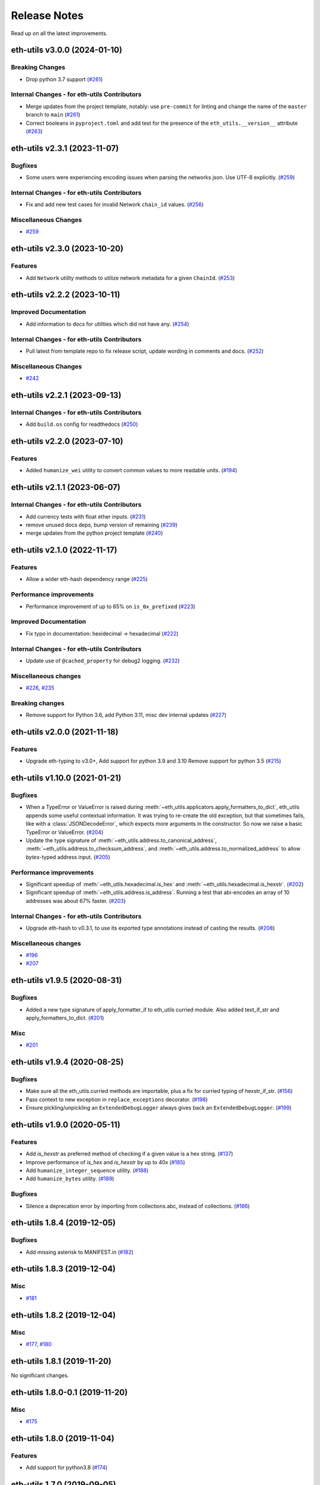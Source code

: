 Release Notes
=============

Read up on all the latest improvements.

.. towncrier release notes start

eth-utils v3.0.0 (2024-01-10)
-----------------------------

Breaking Changes
~~~~~~~~~~~~~~~~

- Drop python 3.7 support (`#261 <https://github.com/ethereum/eth-utils/issues/261>`__)


Internal Changes - for eth-utils Contributors
~~~~~~~~~~~~~~~~~~~~~~~~~~~~~~~~~~~~~~~~~~~~~

- Merge updates from the project template, notably: use ``pre-commit`` for linting and change the name of the ``master`` branch to ``main`` (`#261 <https://github.com/ethereum/eth-utils/issues/261>`__)
- Correct booleans in ``pyproject.toml`` and add test for the presence of the ``eth_utils.__version__`` attribute (`#263 <https://github.com/ethereum/eth-utils/issues/263>`__)


eth-utils v2.3.1 (2023-11-07)
-----------------------------

Bugfixes
~~~~~~~~

- Some users were experiencing encoding issues when parsing the networks json. Use UTF-8 explicitly. (`#259 <https://github.com/ethereum/eth-utils/issues/259>`__)


Internal Changes - for eth-utils Contributors
~~~~~~~~~~~~~~~~~~~~~~~~~~~~~~~~~~~~~~~~~~~~~

- Fix and add new test cases for invalid Network ``chain_id`` values. (`#256 <https://github.com/ethereum/eth-utils/issues/256>`__)


Miscellaneous Changes
~~~~~~~~~~~~~~~~~~~~~

- `#259 <https://github.com/ethereum/eth-utils/issues/259>`__


eth-utils v2.3.0 (2023-10-20)
-----------------------------

Features
~~~~~~~~

- Add ``Network`` utility methods to utilize network metadata for a given ``ChainId``. (`#253 <https://github.com/ethereum/eth-utils/issues/253>`__)


eth-utils v2.2.2 (2023-10-11)
-----------------------------

Improved Documentation
~~~~~~~~~~~~~~~~~~~~~~

- Add information to docs for utilities which did not have any. (`#254 <https://github.com/ethereum/eth-utils/issues/254>`__)


Internal Changes - for eth-utils Contributors
~~~~~~~~~~~~~~~~~~~~~~~~~~~~~~~~~~~~~~~~~~~~~

- Pull latest from template repo to fix release script, update wording in comments and docs. (`#252 <https://github.com/ethereum/eth-utils/issues/252>`__)


Miscellaneous Changes
~~~~~~~~~~~~~~~~~~~~~

- `#242 <https://github.com/ethereum/eth-utils/issues/242>`__


eth-utils v2.2.1 (2023-09-13)
-----------------------------

Internal Changes - for eth-utils Contributors
~~~~~~~~~~~~~~~~~~~~~~~~~~~~~~~~~~~~~~~~~~~~~

- Add ``build.os`` config for readthedocs (`#250 <https://github.com/ethereum/eth-utils/issues/250>`__)


eth-utils v2.2.0 (2023-07-10)
-----------------------------

Features
~~~~~~~~

- Added ``humanize_wei`` utility to convert common values to more readable units. (`#194 <https://github.com/ethereum/eth-utils/issues/194>`__)


eth-utils v2.1.1 (2023-06-07)
-----------------------------

Internal Changes - for eth-utils Contributors
~~~~~~~~~~~~~~~~~~~~~~~~~~~~~~~~~~~~~~~~~~~~~

- Add currency tests with float ether inputs. (`#231 <https://github.com/ethereum/eth-utils/issues/231>`__)
- remove unused docs deps, bump version of remaining (`#239 <https://github.com/ethereum/eth-utils/issues/239>`__)
- merge updates from the python project template (`#240 <https://github.com/ethereum/eth-utils/issues/240>`__)


eth-utils v2.1.0 (2022-11-17)
-----------------------------

Features
~~~~~~~~

- Allow a wider eth-hash dependency range (`#225 <https://github.com/ethereum/eth-utils/issues/225>`__)


Performance improvements
~~~~~~~~~~~~~~~~~~~~~~~~

- Performance improvement of up to 65% on ``is_0x_prefixed`` (`#223 <https://github.com/ethereum/eth-utils/issues/223>`__)


Improved Documentation
~~~~~~~~~~~~~~~~~~~~~~

- Fix typo in documentation: hexidecimal -> hexadecimal (`#222 <https://github.com/ethereum/eth-utils/issues/222>`__)


Internal Changes - for eth-utils Contributors
~~~~~~~~~~~~~~~~~~~~~~~~~~~~~~~~~~~~~~~~~~~~~

- Update use of ``@cached_property`` for debug2 logging. (`#232 <https://github.com/ethereum/eth-utils/issues/232>`__)


Miscellaneous changes
~~~~~~~~~~~~~~~~~~~~~

- `#226 <https://github.com/ethereum/eth-utils/issues/226>`__, `#235 <https://github.com/ethereum/eth-utils/issues/235>`__


Breaking changes
~~~~~~~~~~~~~~~~

- Remove support for Python 3.6, add Python 3.11, misc dev internal updates (`#227 <https://github.com/ethereum/eth-utils/issues/227>`__)


eth-utils v2.0.0 (2021-11-18)
-----------------------------

Features
~~~~~~~~

- Upgrade eth-typing to v3.0+, Add support for python 3.9 and 3.10
  Remove support for python 3.5 (`#215 <https://github.com/ethereum/eth-utils/issues/215>`__)


eth-utils v1.10.0 (2021-01-21)
------------------------------

Bugfixes
~~~~~~~~

- When a TypeError or ValueError is raised during
  :meth:`~eth_utils.applicators.apply_formatters_to_dict`, eth_utils appends some useful contextual
  information. It was trying to re-create the old exception, but that sometimes fails, like with a
  :class:`JSONDecodeError`, which expects more arguments in the constructor. So now we raise a basic
  TypeError or ValueError. (`#204 <https://github.com/ethereum/eth-utils/issues/204>`__)
- Update the type signature of :meth:`~eth_utils.address.to_canonical_address`,
  :meth:`~eth_utils.address.to_checksum_address`, and
  :meth:`~eth_utils.address.to_normalized_address` to allow `bytes`-typed
  address input. (`#205 <https://github.com/ethereum/eth-utils/issues/205>`__)


Performance improvements
~~~~~~~~~~~~~~~~~~~~~~~~

- Significant speedup of :meth:`~eth_utils.hexadecimal.is_hex` and
  :meth:`~eth_utils.hexadecimal.is_hexstr`. (`#202 <https://github.com/ethereum/eth-utils/issues/202>`__)
- Significant speedup of :meth:`~eth_utils.address.is_address`. Running a test that abi-encodes an
  array of 10 addresses was about 67% faster. (`#203 <https://github.com/ethereum/eth-utils/issues/203>`__)


Internal Changes - for eth-utils Contributors
~~~~~~~~~~~~~~~~~~~~~~~~~~~~~~~~~~~~~~~~~~~~~

- Upgrade eth-hash to v0.3.1, to use its exported type annotations instead of casting the results. (`#208 <https://github.com/ethereum/eth-utils/issues/208>`__)


Miscellaneous changes
~~~~~~~~~~~~~~~~~~~~~

- `#196 <https://github.com/ethereum/eth-utils/issues/196>`__
- `#207 <https://github.com/ethereum/eth-utils/issues/207>`__


eth-utils v1.9.5 (2020-08-31)
-----------------------------

Bugfixes
~~~~~~~~

- Added a new type signature of apply_formatter_if to eth_utils curried module.
  Also added text_if_str and apply_formatters_to_dict. (`#201 <https://github.com/ethereum/eth-utils/issues/201>`__)


Misc
~~~~

- `#201 <https://github.com/ethereum/eth-utils/issues/201>`__


eth-utils v1.9.4 (2020-08-25)
-----------------------------

Bugfixes
~~~~~~~~

- Make sure all the eth_utils.curried methods are importable, plus a fix for curried typing of
  hexstr_if_str. (`#156 <https://github.com/ethereum/eth-utils/issues/156>`__)
- Pass context to new exception in ``replace_exceptions`` decorator. (`#198 <https://github.com/ethereum/eth-utils/issues/198>`__)
- Ensure pickling/unpickling an ``ExtendedDebugLogger`` always gives back an ``ExtendedDebugLogger``. (`#199 <https://github.com/ethereum/eth-utils/issues/199>`__)


eth-utils v1.9.0 (2020-05-11)
-----------------------------

Features
~~~~~~~~

- Add `is_hexstr` as preferred method of checking if a given value is a hex string. (`#137 <https://github.com/ethereum/eth-utils/issues/137>`__)
- Improve performance of `is_hex` and `is_hexstr` by up to 40x (`#185 <https://github.com/ethereum/eth-utils/issues/185>`__)
- Add ``humanize_integer_sequence`` utility. (`#188 <https://github.com/ethereum/eth-utils/issues/188>`__)
- Add ``humanize_bytes`` utility. (`#189 <https://github.com/ethereum/eth-utils/issues/189>`__)


Bugfixes
~~~~~~~~

- Silence a deprecation error by importing from collections.abc, instead of collections. (`#186 <https://github.com/ethereum/eth-utils/issues/186>`__)


eth-utils 1.8.4 (2019-12-05)
----------------------------

Bugfixes
~~~~~~~~

- Add missing asterisk to MANIFEST.in (`#182 <https://github.com/ethereum/eth-utils/issues/182>`__)


eth-utils 1.8.3 (2019-12-04)
----------------------------

Misc
~~~~

- `#181 <https://github.com/ethereum/eth-utils/issues/181>`__


eth-utils 1.8.2 (2019-12-04)
----------------------------

Misc
~~~~

- `#177 <https://github.com/ethereum/eth-utils/issues/177>`__, `#180 <https://github.com/ethereum/eth-utils/issues/180>`__


eth-utils 1.8.1 (2019-11-20)
----------------------------

No significant changes.


eth-utils 1.8.0-0.1 (2019-11-20)
--------------------------------

Misc
~~~~

- `#175 <https://github.com/ethereum/eth-utils/issues/175>`__


eth-utils 1.8.0 (2019-11-04)
----------------------------

Features
~~~~~~~~

- Add support for python3.8 (`#174 <https://github.com/ethereum/eth-utils/issues/174>`__)


eth-utils 1.7.0 (2019-09-05)
----------------------------

Features
~~~~~~~~

- Expose ``DEBUG2`` log level as top level module import (`#117 <https://github.com/ethereum/eth-utils/issues/117>`__)
- Add ``get_logger`` and ``get_extended_debug_logger`` utils (`#170 <https://github.com/ethereum/eth-utils/issues/170>`__)


Improved Documentation
~~~~~~~~~~~~~~~~~~~~~~

- Setup towncrier to improve the quality of the release notes (`#172 <https://github.com/ethereum/eth-utils/issues/172>`__)


v1.6.4
--------------

Released: August 5, 2019

- Feature

  - Caching for ``ExtendedDebugLogger.show_debug2`` property
    - `#167 <https://github.com/ethereum/eth-utils/pull/167>`_


v1.6.3
--------------

Released: August 5, 2019

- Feature

  - Add support for Python3.7
    - `#165 <https://github.com/ethereum/eth-utils/pull/165>`_

- Bugfix

  - Fix ``HasLogger`` compatibility with other metaclasses.
    - `#165 <https://github.com/ethereum/eth-utils/pull/165>`_

v1.6.2
--------------

Released: July 24, 2019

- Feature

  - Add support for Python3.7
    - `#165 <https://github.com/ethereum/eth-utils/pull/165>`_
  - Add ``humanize_ipfs_uri``.
    - `#162 <https://github.com/ethereum/eth-utils/pull/162>`_

- Bugfix

  - Fix typing of ``clamp`` numeric utility.
    - `#164 <https://github.com/ethereum/eth-utils/pull/164>`_

v1.6.1
--------------

Released: June 11, 2019

- Maintenance

  - Use eth-typing types instead of eth-utils types, when available
    - `#163 <https://github.com/ethereum/eth-utils/pull/163>`_

v1.6.0
--------------

Released: May 16, 2019

- Feature

  - Add logging utilities ``HasLogger``, ``ExtendedDebugLogger``, ``HasExtendedDebugLogger`` and ``setup_DEBUG2_logging``
    - `#158 <https://github.com/ethereum/eth-utils/pull/158>`_


v1.5.2
--------------

Released: April 30, 2019

- Bugfix

  - Fix `eth_utils.currency.denom` to be a real class with proper type declarations.
    - `#154 <https://github.com/ethereum/eth-utils/pull/154>`_

  - Fix `eth_utils.functional.replace_exceptions` type declarations.
    - `#155 <https://github.com/ethereum/eth-utils/pull/155>`_

- Feature

  - Add new `eth_utils.clamp`
    - `#150 <https://github.com/ethereum/eth-utils/pull/150>`_

v1.5.1
--------------

Released: April 17, 2019

- Bugfix

  - Fix type declarations for `eth_utils.functional.to_dict` and `eth_utils.funcional.to_ordered_dict`
    - `#151 <https://github.com/ethereum/eth-utils/pull/151>`_

v1.5.0
--------------

Released: April 16, 2019

- Features

  - Add new `eth_utils.humanize.humanize_seconds` and `eth_utils.humanize.humanize_hash`.
    - `#149 <https://github.com/ethereum/eth-utils/pull/149>`_
  - Enable PEP561 type hints


v1.4.1
--------------

Released: Dec 18, 2018

- Bugfixes

  - Fixed `eth_utils.abi.collapse_if_tuple` not handling fixed-size
    tuple arrays.

v1.4.0
--------------

Released: Dec 6, 2018

- Features

  - Support tuples in `eth_utils.abi.function_abi_to_4byte_selector` and a new `eth_utils.abi.collapse_if_tuple`
    - `#141 <https://github.com/ethereum/eth-utils/pull/141>`_

v1.3.0
--------------

- Misc

  - Fix linting issues

v1.3.0-beta.0
--------------

- Misc

  - Use eth-typing v2.0.0, which may be a breaking change for downstream packages

v1.2.2
--------------

- Bugfixes

  - Prevent from installing with Python 3.5.2 which has a fatal bug when ``...`` is used in a type.
    - `#125 <https://github.com/ethereum/eth-utils/issues/125>`_

- Misc

  - Start using ``black`` for style checking.
    - `#129 <https://github.com/ethereum/eth-utils/pulls/129>`_

1.2.1
-----

* Move docs to RTD/Sphinx, with doctest
* Update eth-typing dependency to 1.3.0

1.2.0
-----

* Import more resources from implementation-specific "toolz" library in
  "toolz" wrapper module

1.1.2
-----

* Update eth-typing dependency

1.1.1
-----

* Add `ValidationError` exception

1.1.0
-----

* Add `abi` and `address` type hints
* Add typehints to more modules
* Add `replace_exceptions` decorator to decorators.py
* Add type hints to `applicators` module
* Add type hints to `conversions` module
* Add `import_string` util from django
* Add conditional cytoolz or toolz install based on python implementation

1.0.3
-----

* Reject str as a primitive in `to_hex()`
* Faster `int_to_big_endian` implementation

1.0.2
-----

* Update apply key map to catch conflicting keys
* Add validation of 19 byte address
* Support bytearrays in conversion functions
* Apply formatters to sequence

1.0.1
-----

* Add autouse fixture to print warnings
* Change `hexidecimal` -> `hexadecimal`
* Strictly accept text types for decode_hex
* Remove remaining force_* utils

0.8.1
-----

* Convert formatting from force
* Backport pr45 into v0
* Write validate conversion arguments decorator
* Update `hex` and `int` conversions to work with new decorator
* Deprecate force bytes/text & formatting utils

0.8.0
-----

* Swap in eth-hash for pysha3
* Convert keccak from force_bytes
* Convert address utils from force text/bytes
* Import many of the application functions from web3.py
* Add `@combomethod` decorator
* Add tool to generate environment info
* Add type conversion helpers
* Convert precision to localcontext
* Remove unnecessary future imports
* Drop support for py27

0.7.4
-----

* Constrain dependencies to major version

0.7.3
-----

* Support for python 3.6

0.7.2
-----

* Minor fix for how `__version__` is computed in the `eth_utils` module.

0.7.1
-----

* Futzing with PyPi formatting of README info.

0.7.0
-----

* Rename library on pypi to `eth_utils`

0.6.0
-----

* Bugfix for `to_wei` to handle floating point inputs in a manner consistent with what users would expect.

0.5.1
-----

* Bugfix for `is_hex` to prevent exceptions from being raised for non-hexadecimal inputs.

0.5.0
-----

* `is_hex` now supports both empty string as `0x` and odd length hexadecimal strings.

0.4.1
-----

* Bugfix for currency conversions which retained too high a precision.

0.4.0
-----

* `is_address` will now verify the checksum on any address which passes the `is_checksum_formatted_address` check.

0.3.2
-----

* Added `is_hex`.

0.3.1
-----

* Added `big_endian_to_int` and `int_to_big_endian`.

0.3.0
-----

* Deprecate `compose`
* Bugfix for `is_0x_prefixed` to correctly detect uppercase `X` as part of the prefix.
* Added `is_hex_address`
* Added `is_binary_address`
* Added `is_32byte_address`
* Added `is_checksum_formatted_address`
* Added `apply_to_return_value`
* Added `to_set`
* Added `is_list`
* Added `is_tuple`

0.2.1
-----

* Strip whitespace from event signatures in `event_signature_to_log_topic`

0.2.1
-----

* Strip whitespace from event signatures in `function_signature_to_4byte_selector`

0.2.0
-----

Initial release
